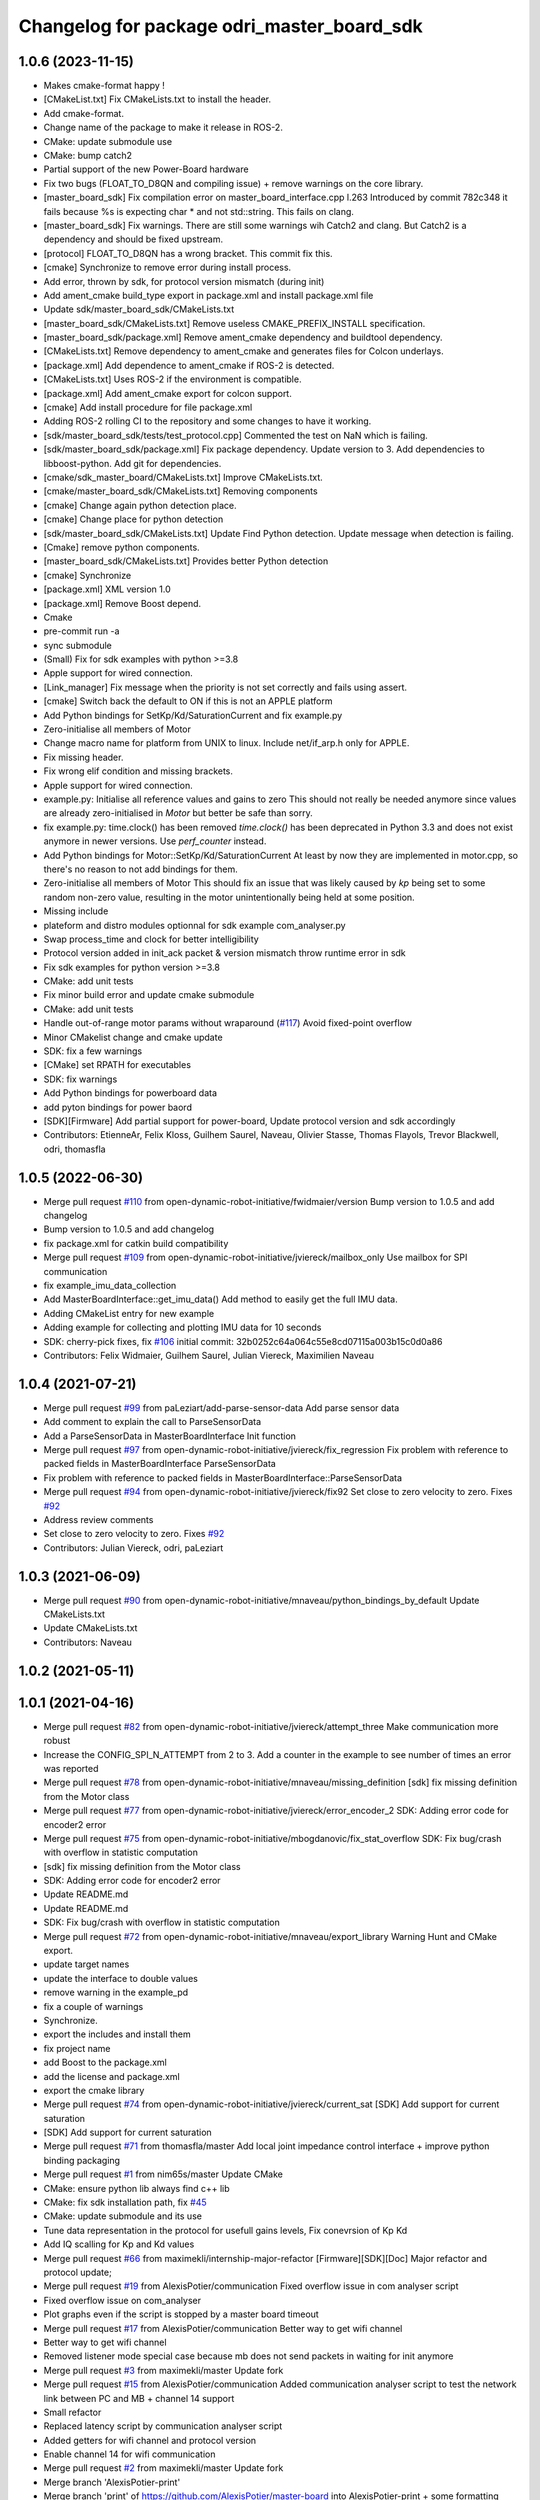 ^^^^^^^^^^^^^^^^^^^^^^^^^^^^^^^^^^^^^^^^^^^
Changelog for package odri_master_board_sdk
^^^^^^^^^^^^^^^^^^^^^^^^^^^^^^^^^^^^^^^^^^^

1.0.6 (2023-11-15)
------------------
* Makes cmake-format happy !
* [CMakeList.txt] Fix CMakeLists.txt to install the header.
* Add cmake-format.
* Change name of the package to make it release in ROS-2.
* CMake: update submodule use
* CMake: bump catch2
* Partial support of the new Power-Board hardware
* Fix two bugs (FLOAT_TO_D8QN and compiling issue) + remove warnings on the core library.
* [master_board_sdk] Fix compilation error on master_board_interface.cpp l.263
  Introduced by commit 782c348 it fails because %s is expecting char * and not std::string.
  This fails on clang.
* [master_board_sdk] Fix warnings.
  There are still some warnings wih Catch2 and clang.
  But Catch2 is a dependency and should be fixed upstream.
* [protocol] FLOAT_TO_D8QN has a wrong bracket. This commit fix this.
* [cmake] Synchronize to remove error during install process.
* Add error, thrown by sdk, for protocol version mismatch (during init)
* Add ament_cmake build_type export in package.xml and install package.xml file
* Update sdk/master_board_sdk/CMakeLists.txt
* [master_board_sdk/CMakeLists.txt] Remove useless CMAKE_PREFIX_INSTALL specification.
* [master_board_sdk/package.xml] Remove ament_cmake dependency and buildtool dependency.
* [CMakeLists.txt] Remove dependency to ament_cmake and generates files for Colcon underlays.
* [package.xml] Add dependence to ament_cmake if ROS-2 is detected.
* [CMakeLists.txt] Uses ROS-2 if the environment is compatible.
* [package.xml] Add ament_cmake export for colcon support.
* [cmake] Add install procedure for file package.xml
* Adding ROS-2 rolling CI to the repository and some changes to have it working.
* [sdk/master_board_sdk/tests/test_protocol.cpp] Commented the test on NaN which is failing.
* [sdk/master_board_sdk/package.xml] Fix package dependency.
  Update version to 3.
  Add dependencies to libboost-python.
  Add git for dependencies.
* [cmake/sdk_master_board/CMakeLists.txt] Improve CMakeLists.txt.
* [cmake/master_board_sdk/CMakeLists.txt] Removing components
* [cmake] Change again python detection place.
* [cmake] Change place for python detection
* [sdk/master_board_sdk/CMakeLists.txt] Update Find Python detection.
  Update message when detection is failing.
* [Cmake] remove python components.
* [master_board_sdk/CMakeLists.txt] Provides better Python detection
* [cmake] Synchronize
* [package.xml] XML version 1.0
* [package.xml] Remove Boost depend.
* Cmake
* pre-commit run -a
* sync submodule
* (Small) Fix for sdk examples with python >=3.8
* Apple support for wired connection.
* [Link_manager] Fix message when the priority is not set correctly and fails using assert.
* [cmake] Switch back the default to ON if this is not an APPLE platform
* Add Python bindings for SetKp/Kd/SaturationCurrent and fix example.py
* Zero-initialise all members of Motor
* Change macro name for platform from UNIX to linux.
  Include net/if_arp.h only for APPLE.
* Fix missing header.
* Fix wrong elif condition and missing brackets.
* Apple support for wired connection.
* example.py: Initialise all reference values and gains to zero
  This should not really be needed anymore since values are already
  zero-initialised in `Motor` but better be safe than sorry.
* fix example.py: time.clock() has been removed
  `time.clock()` has been deprecated in Python 3.3 and does not exist
  anymore in newer versions.  Use `perf_counter` instead.
* Add Python bindings for Motor::SetKp/Kd/SaturationCurrent
  At least by now they are implemented in motor.cpp, so there's no reason
  to not add bindings for them.
* Zero-initialise all members of Motor
  This should fix an issue that was likely caused by `kp` being set to
  some random non-zero value, resulting in the motor unintentionally being
  held at some position.
* Missing include
* plateform and distro modules optionnal for sdk example com_analyser.py
* Swap process_time and clock for better intelligibility
* Protocol version added in init_ack packet & version mismatch throw runtime error in sdk
* Fix sdk examples for python version >=3.8
* CMake: add unit tests
* Fix minor build error and update cmake submodule
* CMake: add unit tests
* Handle out-of-range motor params without wraparound (`#117 <https://github.com/olivier-stasse/master-board/issues/117>`_)
  Avoid fixed-point overflow
* Minor CMakelist change and cmake update
* SDK: fix a few warnings
* [CMake] set RPATH for executables
* SDK: fix warnings
* Add Python bindings for powerboard data
* add pyton bindings for power baord
* [SDK][Firmware] Add partial support for power-board, Update protocol version and sdk accordingly
* Contributors: EtienneAr, Felix Kloss, Guilhem Saurel, Naveau, Olivier Stasse, Thomas Flayols, Trevor Blackwell, odri, thomasfla

1.0.5 (2022-06-30)
------------------
* Merge pull request `#110 <https://github.com/olivier-stasse/master-board/issues/110>`_ from open-dynamic-robot-initiative/fwidmaier/version
  Bump version to 1.0.5 and add changelog
* Bump version to 1.0.5 and add changelog
* fix package.xml for catkin build compatibility
* Merge pull request `#109 <https://github.com/olivier-stasse/master-board/issues/109>`_ from open-dynamic-robot-initiative/jviereck/mailbox_only
  Use mailbox for SPI communication
* fix example_imu_data_collection
* Add MasterBoardInterface::get_imu_data()
  Add method to easily get the full IMU data.
* Adding CMakeList entry for new example
* Adding example for collecting and plotting IMU data for 10 seconds
* SDK: cherry-pick fixes, fix `#106 <https://github.com/olivier-stasse/master-board/issues/106>`_
  initial commit: 32b0252c64a064c55e8cd07115a003b15c0d0a86
* Contributors: Felix Widmaier, Guilhem Saurel, Julian Viereck, Maximilien Naveau

1.0.4 (2021-07-21)
------------------
* Merge pull request `#99 <https://github.com/olivier-stasse/master-board/issues/99>`_ from paLeziart/add-parse-sensor-data
  Add parse sensor data
* Add comment to explain the call to ParseSensorData
* Add a ParseSensorData in MasterBoardInterface Init function
* Merge pull request `#97 <https://github.com/olivier-stasse/master-board/issues/97>`_ from open-dynamic-robot-initiative/jviereck/fix_regression
  Fix problem with reference to packed fields in MasterBoardInterface ParseSensorData
* Fix problem with reference to packed fields in MasterBoardInterface::ParseSensorData
* Merge pull request `#94 <https://github.com/olivier-stasse/master-board/issues/94>`_ from open-dynamic-robot-initiative/jviereck/fix92
  Set close to zero velocity to zero. Fixes `#92 <https://github.com/olivier-stasse/master-board/issues/92>`_
* Address review comments
* Set close to zero velocity to zero. Fixes `#92 <https://github.com/olivier-stasse/master-board/issues/92>`_
* Contributors: Julian Viereck, odri, paLeziart

1.0.3 (2021-06-09)
------------------
* Merge pull request `#90 <https://github.com/olivier-stasse/master-board/issues/90>`_ from open-dynamic-robot-initiative/mnaveau/python_bindings_by_default
  Update CMakeLists.txt
* Update CMakeLists.txt
* Contributors: Naveau

1.0.2 (2021-05-11)
------------------

1.0.1 (2021-04-16)
------------------
* Merge pull request `#82 <https://github.com/olivier-stasse/master-board/issues/82>`_ from open-dynamic-robot-initiative/jviereck/attempt_three
  Make communication more robust
* Increase the CONFIG_SPI_N_ATTEMPT from 2 to 3. Add a counter in the example to see number of times an error was reported
* Merge pull request `#78 <https://github.com/olivier-stasse/master-board/issues/78>`_ from open-dynamic-robot-initiative/mnaveau/missing_definition
  [sdk] fix missing definition from the Motor class
* Merge pull request `#77 <https://github.com/olivier-stasse/master-board/issues/77>`_ from open-dynamic-robot-initiative/jviereck/error_encoder_2
  SDK: Adding error code for encoder2 error
* Merge pull request `#75 <https://github.com/olivier-stasse/master-board/issues/75>`_ from open-dynamic-robot-initiative/mbogdanovic/fix_stat_overflow
  SDK: Fix bug/crash with overflow in statistic computation
* [sdk] fix missing definition from the Motor class
* SDK: Adding error code for encoder2 error
* Update README.md
* Update README.md
* SDK: Fix bug/crash with overflow in statistic computation
* Merge pull request `#72 <https://github.com/olivier-stasse/master-board/issues/72>`_ from open-dynamic-robot-initiative/mnaveau/export_library
  Warning Hunt and CMake export.
* update target names
* update the interface to double values
* remove warning in the example_pd
* fix a couple of warnings
* Synchronize.
* export the includes and install them
* fix project name
* add Boost to the package.xml
* add the license and package.xml
* export the cmake library
* Merge pull request `#74 <https://github.com/olivier-stasse/master-board/issues/74>`_ from open-dynamic-robot-initiative/jviereck/current_sat
  [SDK] Add support for current saturation
* [SDK] Add support for current saturation
* Merge pull request `#71 <https://github.com/olivier-stasse/master-board/issues/71>`_ from thomasfla/master
  Add local joint impedance control interface + improve python binding packaging
* Merge pull request `#1 <https://github.com/olivier-stasse/master-board/issues/1>`_ from nim65s/master
  Update CMake
* CMake: ensure python lib always find c++ lib
* CMake: fix sdk installation path, fix `#45 <https://github.com/olivier-stasse/master-board/issues/45>`_
* CMake: update submodule and its use
* Tune data representation in the protocol for usefull gains levels, Fix conevrsion of Kp Kd
* Add IQ scalling for Kp and Kd values
* Merge pull request `#66 <https://github.com/olivier-stasse/master-board/issues/66>`_ from maximekli/internship-major-refactor
  [Firmware][SDK][Doc] Major refactor and protocol update;
* Merge pull request `#19 <https://github.com/olivier-stasse/master-board/issues/19>`_ from AlexisPotier/communication
  Fixed overflow issue in com analyser script
* Fixed overflow issue on com_analyser
* Plot graphs even if the script is stopped by a master board timeout
* Merge pull request `#17 <https://github.com/olivier-stasse/master-board/issues/17>`_ from AlexisPotier/communication
  Better way to get wifi channel
* Better way to get wifi channel
* Removed listener mode special case because mb does not send packets in waiting for init anymore
* Merge pull request `#3 <https://github.com/olivier-stasse/master-board/issues/3>`_ from maximekli/master
  Update fork
* Merge pull request `#15 <https://github.com/olivier-stasse/master-board/issues/15>`_ from AlexisPotier/communication
  Added communication analyser script to test the network link between PC and MB + channel 14 support
* Small refactor
* Replaced latency script by communication analyser script
* Added getters for wifi channel and protocol version
* Enable channel 14 for wifi communication
* Merge pull request `#2 <https://github.com/olivier-stasse/master-board/issues/2>`_ from maximekli/master
  Update fork
* Merge branch 'AlexisPotier-print'
* Merge branch 'print' of https://github.com/AlexisPotier/master-board into AlexisPotier-print + some formatting
* Avoid displaying headers when there is no spi connected
* Merged PrintCmdStats and PrintSensorStats, improved the display of wifi/eth stats
* Improved the display of IMU, ADC and motors data
* Revert "Changing scheduler param to realtime in examples"
  This reverts commit beead35848bc759a2ef147b0a68dc79b47e57f74.
* Improving display of latency test result
* Changed protocol version from 2 to 3
* Merge pull request `#13 <https://github.com/olivier-stasse/master-board/issues/13>`_ from AlexisPotier/latency
  Latency script for network link into master branch
* Changing scheduler param to realtime in examples
* Documentation update : added informations about the latency calculator script
* Creation of a python script to compute the latency of the wifi/ethernet communication
* Changed the protocol to be able to compute the latency for ethernet/wifi communication
* Initialization of pointer + extra safety when stopping the interface
* Added member function to check if driver is enabled
* Fix division by zero
* git push origin masterMerge branch 'AlexisPotier-master'
* Merge branch 'master' of https://github.com/AlexisPotier/master-board into AlexisPotier-master
* Fix for command loss feedback reset and overflow
* Get first packet loss to avoid jump in value
* Proper getter and setters for a few driver properties
* git push origin masterMerge branch 'maximekli-master'
* Merge branch 'master' of https://github.com/maximekli/master-board into maximekli-master
* Merge branch 'memory_leaks'
* Merge branch 'signal_handler'
* Small fixes after merge
* git push origin masterMerge branch 'AlexisPotier-signal_handler'
* Merge branch 'signal_handler' of https://github.com/AlexisPotier/master-board into AlexisPotier-signal_handler
* git push origin masterMerge branch 'AlexisPotier-memory_leaks'
* Merge branch 'memory_leaks' of https://github.com/AlexisPotier/master-board into AlexisPotier-memory_leaks
* Small refactor when checking drivers
* Free link_handler when the program is stopped by SIGINT signal
* Removed "virtual" keyword for stop function in ESPNOW_manager
* Close correctly the pthread to avoid memory leaks
* Added destructors in the interface to close correctly link_handler\_ and avoid memory leaks
* Small refactor
* Added extra safety when closing interface
* Merge pull request `#5 <https://github.com/olivier-stasse/master-board/issues/5>`_ from AlexisPotier/master
  Fix seg fault on stopping the interface
* Added default argument for listener mode in interface constructor
* Handling Keyboard Interrupt signal to close threads correctly when the script is interrupted by the user
* Update doc with listener example
* Updated outdated doc
* Added connected status as an attribute in motor_driver class and adapting interface and example with it
* Small refactor
* Rework for listener to work in more cases
  Added getters for session id and reset packet loss stats method
* Override stop method to stop differently wifi and ethernet connexions
* Initialization of bpf in ESPNOW_manager
* Small refactor on shutting down the interface
* Little fix
* Merge branch 'feedback_on_packet_loss'
* Merge branch 'AlexisPotier-feedback_on_packet_loss'
* Merge branch 'feedback_on_packet_loss' of https://github.com/AlexisPotier/master-board into AlexisPotier-feedback_on_packet_loss
* Added getters for feedback and changed stats print functions
* Created listener script that gathers sensor data from any connected mb
* Adapted both examples for the new listener mode
* Added listener mode to the interface that allows to get sensor data from any running mb (no session id checking)
* Updated python example with failed spi transactions support
* Added failed spi transactions support to example
* Added protocol version to init msgs in interface
* Updating interface and examples with the connected spi slaves feedback
* Removed state machine test example
* Fixed the error (invalid pointer) occurring at the end of the example
* Fixed the segmentation fault occurring at the end of the example
* Merge branch 'AlexisPotier-new_branch'
* Merge branch 'new_branch' of https://github.com/AlexisPotier/master-board into AlexisPotier-new_branch
* Giving feedback on packet loss
* update files to merge
* update feedback packet loss using latest version
* Merge branch 'master' of https://github.com/open-dynamic-robot-initiative/master-board
* Merge pull request `#62 <https://github.com/olivier-stasse/master-board/issues/62>`_ from open-dynamic-robot-initiative/fwidmaier/fix-clang-error
  Using constant value for array length
* Using constant value for array length
  Using the value from `this->bpf.len` for defining the array length seems
  to be accepted by GCC but resulted in an error with clang.  Therefore
  store the value to a constexpr and use that instead.
* Merge branch 'master' of https://github.com/AlexisPotier/master-board
* add feedback on packet loss
* Merge pull request `#59 <https://github.com/olivier-stasse/master-board/issues/59>`_ from AlexisPotier/master
  Added setcap solution in the SDK documentation and fixed a problem with the images in the SPI documentation
* Update README.md
* Adapting the examples for the new interface timeout (while waiting for acknowledgment)
* Adding a new timeout to the interface in order to shut it down if we wait for an acknowledgment msg for too long
* Added session id handling in sdk interface
* Moving the master board state machine test program to its own folder and editing the CMakeLists and README files to run it
* New python test file in the sdk to demonstrate every state of the master board state machine
* Adapting python example for use with new master board state machine. Runs ok but seg fault in the end while stoping interface.
* Adapting python master board sdk for use with new state machine
* Small change to match previous commit
* Small method name change to be more consistent with previous code
* Adapting the example for use with the new master board firmware that uses init messages
* Adapting master board interface for the new masterboard firmware that uses init messages. Not adapted for use with python.
* Merge pull request `#55 <https://github.com/olivier-stasse/master-board/issues/55>`_ from open-dynamic-robot-initiative/jviereck/link_manager_destruct
  LinkManager: Close connection on destruction
* LinkManager: Close connection on destruction
* Merge pull request `#52 <https://github.com/olivier-stasse/master-board/issues/52>`_ from thomasfla/fix_linacc
  [sdk] rescale linear acceleration to SI, fix typo in python bindings
* [sdk] rescale linear acceleration to SI, fix typo in python bindings
* Merge pull request `#35 <https://github.com/olivier-stasse/master-board/issues/35>`_ from paLeziart/guide_python_script
  [SDK] Small guide on how to compile and launch the Python example
* Merge pull request `#50 <https://github.com/olivier-stasse/master-board/issues/50>`_ from thomasfla/encoders_offset
  [SDK] Add a settable offset on position reading and reference positio…
* Merge pull request `#49 <https://github.com/olivier-stasse/master-board/issues/49>`_ from open-dynamic-robot-initiative/mnaveau/timeout_send_command
  Timeout of the SendCommand only after the first command
* Update the timeout of the SendCommand only after the first command as been set.
* [SDK] Small guide on how to compile and launch the Python example
* [SDK] Add a settable offset on position reading and reference position. Usefull for encoder offset calibration routines
* Merge pull request `#46 <https://github.com/olivier-stasse/master-board/issues/46>`_ from thomasfla/tflayols_devel
  [SDK] [Firmware] Expose estimated linear acceleration from IMU
* [SDK] expose accelerations in m/s^2 instead of g
* [Firmware][SDK] Configure IMU to send linear acceleration estimate, adapt protocol and sdk to read it. Warning! Protocol has changed, the Master board needs to be flashed
* [SDK] Remove N_SLAVE_CONTROLED from the library, use it only in the example; Set default value to 1
* Merge pull request `#34 <https://github.com/olivier-stasse/master-board/issues/34>`_ from nim65s/master
  [Python] replace getopt by argparse
* Merge pull request `#40 <https://github.com/olivier-stasse/master-board/issues/40>`_ from nim65s/cmake
  [CMake] PKG_CONFIG_APPEND_BOOST_LIBS has been fixed
* Merge pull request `#42 <https://github.com/olivier-stasse/master-board/issues/42>`_ from open-dynamic-robot-initiative/jviereck/si_velocity_example_py_followup
  Update example.py as for d gain si unites
* Update example.py as followup to `#39 <https://github.com/olivier-stasse/master-board/issues/39>`_.
* Merge pull request `#39 <https://github.com/olivier-stasse/master-board/issues/39>`_ from open-dynamic-robot-initiative/jviereck/fix38_si_velocity
  [sdk] Fix velocity si unit conversion. Fixes `#38 <https://github.com/olivier-stasse/master-board/issues/38>`_
* [CMake] PKG_CONFIG_APPEND_BOOST_LIBS has been fixed
* [Python] replace getopt by argparse
  Which is cleaner, and comes with more functionnalities
* [Python] avoid lines > 120 chars
* [sdk] Fix velocity si unit conversion. Fixes `#38 <https://github.com/olivier-stasse/master-board/issues/38>`_
* Merge pull request `#36 <https://github.com/olivier-stasse/master-board/issues/36>`_ from paLeziart/fix_typos_connection
  [SDK] Fix typos: connection instead of connexion
* [SDK] Fix typos: connection instead of connexion
* Merge pull request `#33 <https://github.com/olivier-stasse/master-board/issues/33>`_ from nim65s/master
  [CMake] clean master_board_sdk
* [CMake] PKG_CONFIG_APPEND_BOOST_LIBS doesn't work with boost python for now
* [CMake] typo
* [CMake] build python example
* [CMake] sync submodule
* remove symlinks
  build directory could be anywhere
* [CMake] python .pc is configured in scrcpy/
* [CMake] build python .so in standard place
* [CMake] install python .so in PYTHON_SITELIB
  - CMAKE_INSTALL_PREFIX is implied
  - PROJECT_NAME has dashes, so this can't work with python import system
* [CMake] boost python is required for python
* [CMake] update project definition
* [CMake] remove end-of-line spaces
* Merge pull request `#29 <https://github.com/olivier-stasse/master-board/issues/29>`_ from paLeziart/IMU_bindings
  [SDK] Python bindings for IMU data (accelerometer, gyroscope, attitude)
* Merge pull request `#30 <https://github.com/olivier-stasse/master-board/issues/30>`_ from paLeziart/shutdown-timeout
  [SDK] Timeout of MasterBoardInterface if the master board is not resp…
* [SDK] Timeout of MasterBoardInterface if the master board is not responding
* [SDK] Python bindings for IMU data (accelerometer, gyroscope, attitude)
* Merge pull request `#26 <https://github.com/olivier-stasse/master-board/issues/26>`_ from open-dynamic-robot-initiative/tflayols_devel
  [Firmware] Fix the IMU driver to deal with combined messages from IMU …
* [sdk] fix makefile
* Merge pull request `#25 <https://github.com/olivier-stasse/master-board/issues/25>`_ from paLeziart/bindings_adc_and_gains
  [SDK] Adapting gains for SI units + Python bindings for adc property …
* [SDK] Adapting gains for SI units + Python bindings for adc property and printADC function
* Merge pull request `#20 <https://github.com/olivier-stasse/master-board/issues/20>`_ from paLeziart/noprintf
  [SDK] Option to have no printf when running on realtime loop
* [SDK] Option to have no printf when running on realtime loop
* Merge pull request `#9 <https://github.com/olivier-stasse/master-board/issues/9>`_ from open-dynamic-robot-initiative/jviereck_adc
  Add support for reading and printing ADC values from the cards
* Set SP_QN_ADC and UD_QN_ADC from 14 back to 16
* Merge branch 'master' into jviereck_adc
* Merge pull request `#14 <https://github.com/olivier-stasse/master-board/issues/14>`_ from open-dynamic-robot-initiative/jviereck_motor_si_units
  Changes motor position, velocities, kp and kd to SI units
* Merge pull request `#17 <https://github.com/olivier-stasse/master-board/issues/17>`_ from paLeziart/master
  [SDK] Python bindings of MasterBoardInterface, MotorDriver and Motor …
* [SDK] Python bindings of MasterBoardInterface, MotorDriver and Motor classes with Boost + example.py script
* Changes motor position, velocities, kp and kd to SI units
* Add support for reading and printing ADC values from the cards
* Merge pull request `#7 <https://github.com/olivier-stasse/master-board/issues/7>`_ from open-dynamic-robot-initiative/mnaveau/catkin_compatiblity
  catkin compatiblity
* fix the move of the sdk include to a sub-folder
* move the include in a subfolder call master_board_sdk for general packaging consistency
* moved all the files to clean the sdk folder
* Contributors: AlexisPotier, Felix Widmaier, Guilhem Saurel, Julian Viereck, Maxime K, Maximilien Naveau, MaximilienNaveau, Miroslav Bogdanovic, Naveau, Pierre-Alexandre Leziart, Thomas Flayols, jviereck@tuebingen.mpg.de, maximekli, paLeziart, thomasfla
